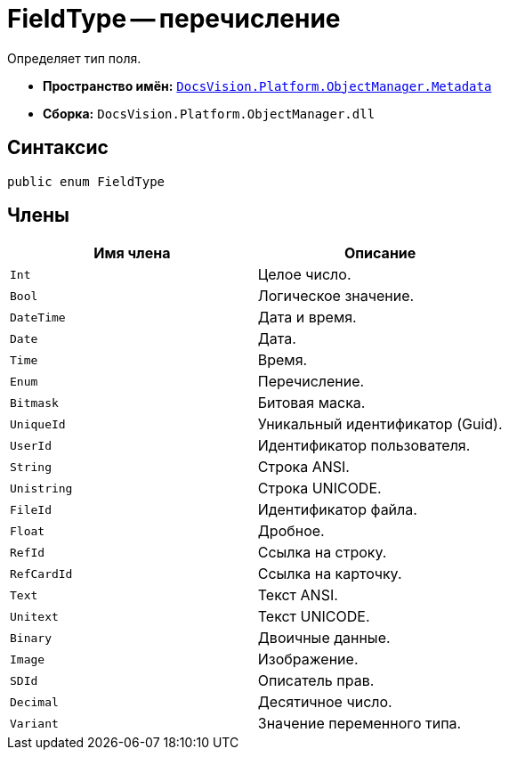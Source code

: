 = FieldType -- перечисление

Определяет тип поля.

* *Пространство имён:* `xref:api/DocsVision/Platform/ObjectManager/Metadata/Metadata_NS.adoc[DocsVision.Platform.ObjectManager.Metadata]`
* *Сборка:* `DocsVision.Platform.ObjectManager.dll`

== Синтаксис

[source,csharp]
----
public enum FieldType
----

== Члены

[cols=",",options="header"]
|===
|Имя члена |Описание
|`Int` |Целое число.
|`Bool` |Логическое значение.
|`DateTime` |Дата и время.
|`Date` |Дата.
|`Time` |Время.
|`Enum` |Перечисление.
|`Bitmask` |Битовая маска.
|`UniqueId` |Уникальный идентификатор (Guid).
|`UserId` |Идентификатор пользователя.
|`String` |Строка ANSI.
|`Unistring` |Строка UNICODE.
|`FileId` |Идентификатор файла.
|`Float` |Дробное.
|`RefId` |Ссылка на строку.
|`RefCardId` |Ссылка на карточку.
|`Text` |Текст ANSI.
|`Unitext` |Текст UNICODE.
|`Binary` |Двоичные данные.
|`Image` |Изображение.
|`SDId` |Описатель прав.
|`Decimal` |Десятичное число.
|`Variant` |Значение переменного типа.
|===
